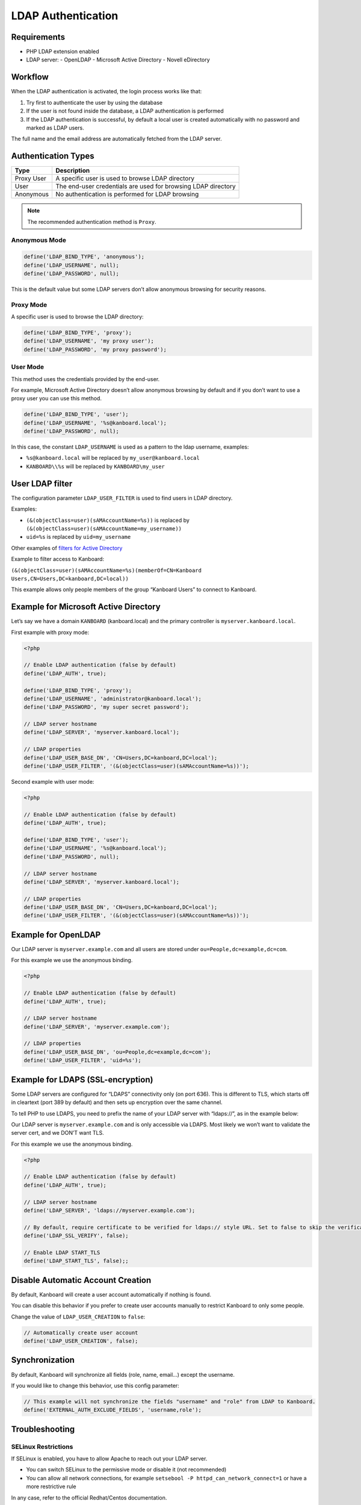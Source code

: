 LDAP Authentication
===================

Requirements
------------

-  PHP LDAP extension enabled
-  LDAP server:
   -  OpenLDAP
   -  Microsoft Active Directory
   -  Novell eDirectory

Workflow
--------

When the LDAP authentication is activated, the login process works like
that:

1. Try first to authenticate the user by using the database
2. If the user is not found inside the database, a LDAP authentication
   is performed
3. If the LDAP authentication is successful, by default a local user is
   created automatically with no password and marked as LDAP users.

The full name and the email address are automatically fetched from the
LDAP server.

Authentication Types
--------------------

+------------+---------------------------------------------------------------+
| Type       | Description                                                   |
+============+===============================================================+
| Proxy User | A specific user is used to browse LDAP directory              |
+------------+---------------------------------------------------------------+
| User       | The end-user credentials are used for browsing LDAP directory |
+------------+---------------------------------------------------------------+
| Anonymous  | No authentication is performed for LDAP browsing              |
+------------+---------------------------------------------------------------+

.. note::

    The recommended authentication method is ``Proxy``.

Anonymous Mode
~~~~~~~~~~~~~~

.. code:: php

    define('LDAP_BIND_TYPE', 'anonymous');
    define('LDAP_USERNAME', null);
    define('LDAP_PASSWORD', null);

This is the default value but some LDAP servers don’t allow anonymous
browsing for security reasons.

Proxy Mode
~~~~~~~~~~

A specific user is used to browse the LDAP directory:

.. code:: php

    define('LDAP_BIND_TYPE', 'proxy');
    define('LDAP_USERNAME', 'my proxy user');
    define('LDAP_PASSWORD', 'my proxy password');

User Mode
~~~~~~~~~

This method uses the credentials provided by the end-user.

For example, Microsoft Active Directory doesn’t allow anonymous browsing
by default and if you don’t want to use a proxy user you can use this
method.

.. code:: php

    define('LDAP_BIND_TYPE', 'user');
    define('LDAP_USERNAME', '%s@kanboard.local');
    define('LDAP_PASSWORD', null);

In this case, the constant ``LDAP_USERNAME`` is used as a pattern to the
ldap username, examples:

-  ``%s@kanboard.local`` will be replaced by ``my_user@kanboard.local``
-  ``KANBOARD\\%s`` will be replaced by ``KANBOARD\my_user``

User LDAP filter
----------------

The configuration parameter ``LDAP_USER_FILTER`` is used to find users
in LDAP directory.

Examples:

-  ``(&(objectClass=user)(sAMAccountName=%s))`` is replaced by
   ``(&(objectClass=user)(sAMAccountName=my_username))``
-  ``uid=%s`` is replaced by ``uid=my_username``

Other examples of `filters for Active
Directory <http://social.technet.microsoft.com/wiki/contents/articles/5392.active-directory-ldap-syntax-filters.aspx>`__

Example to filter access to Kanboard:

``(&(objectClass=user)(sAMAccountName=%s)(memberOf=CN=Kanboard Users,CN=Users,DC=kanboard,DC=local))``

This example allows only people members of the group “Kanboard Users” to
connect to Kanboard.

Example for Microsoft Active Directory
--------------------------------------

Let’s say we have a domain ``KANBOARD`` (kanboard.local) and the primary
controller is ``myserver.kanboard.local``.

First example with proxy mode:

.. code:: php

    <?php

    // Enable LDAP authentication (false by default)
    define('LDAP_AUTH', true);

    define('LDAP_BIND_TYPE', 'proxy');
    define('LDAP_USERNAME', 'administrator@kanboard.local');
    define('LDAP_PASSWORD', 'my super secret password');

    // LDAP server hostname
    define('LDAP_SERVER', 'myserver.kanboard.local');

    // LDAP properties
    define('LDAP_USER_BASE_DN', 'CN=Users,DC=kanboard,DC=local');
    define('LDAP_USER_FILTER', '(&(objectClass=user)(sAMAccountName=%s))');

Second example with user mode:

.. code:: php

    <?php

    // Enable LDAP authentication (false by default)
    define('LDAP_AUTH', true);

    define('LDAP_BIND_TYPE', 'user');
    define('LDAP_USERNAME', '%s@kanboard.local');
    define('LDAP_PASSWORD', null);

    // LDAP server hostname
    define('LDAP_SERVER', 'myserver.kanboard.local');

    // LDAP properties
    define('LDAP_USER_BASE_DN', 'CN=Users,DC=kanboard,DC=local');
    define('LDAP_USER_FILTER', '(&(objectClass=user)(sAMAccountName=%s))');

Example for OpenLDAP
--------------------

Our LDAP server is ``myserver.example.com`` and all users are stored
under ``ou=People,dc=example,dc=com``.

For this example we use the anonymous binding.

.. code:: php

    <?php

    // Enable LDAP authentication (false by default)
    define('LDAP_AUTH', true);

    // LDAP server hostname
    define('LDAP_SERVER', 'myserver.example.com');

    // LDAP properties
    define('LDAP_USER_BASE_DN', 'ou=People,dc=example,dc=com');
    define('LDAP_USER_FILTER', 'uid=%s');

Example for LDAPS (SSL-encryption)
----------------------------------

Some LDAP servers are configured for “LDAPS” connectivity only (on port
636). This is different to TLS, which starts off in cleartext (port 389
by default) and then sets up encryption over the same channel.

To tell PHP to use LDAPS, you need to prefix the name of your LDAP
server with “ldaps://”, as in the example below:

Our LDAP server is ``myserver.example.com`` and is only accessible via
LDAPS. Most likely we won’t want to validate the server cert, and we
DON’T want TLS.

For this example we use the anonymous binding.

.. code:: php

    <?php

    // Enable LDAP authentication (false by default)
    define('LDAP_AUTH', true);

    // LDAP server hostname
    define('LDAP_SERVER', 'ldaps://myserver.example.com');

    // By default, require certificate to be verified for ldaps:// style URL. Set to false to skip the verification
    define('LDAP_SSL_VERIFY', false);

    // Enable LDAP START_TLS
    define('LDAP_START_TLS', false);;

Disable Automatic Account Creation
----------------------------------

By default, Kanboard will create a user account automatically if nothing
is found.

You can disable this behavior if you prefer to create user accounts
manually to restrict Kanboard to only some people.

Change the value of ``LDAP_USER_CREATION`` to ``false``:

.. code:: php

    // Automatically create user account
    define('LDAP_USER_CREATION', false);

Synchronization
---------------

By default, Kanboard will synchronize all fields (role, name, email…)
except the username.

If you would like to change this behavior, use this config parameter:

.. code:: bash

    // This example will not synchronize the fields "username" and "role" from LDAP to Kanboard.
    define('EXTERNAL_AUTH_EXCLUDE_FIELDS', 'username,role');

Troubleshooting
---------------

SELinux Restrictions
~~~~~~~~~~~~~~~~~~~~

If SELinux is enabled, you have to allow Apache to reach out your LDAP
server.

-  You can switch SELinux to the permissive mode or disable it (not
   recommended)
-  You can allow all network connections, for example
   ``setsebool -P httpd_can_network_connect=1`` or have a more
   restrictive rule

In any case, refer to the official Redhat/Centos documentation.

Debug Mode
~~~~~~~~~~

If you are not able to setup correctly the LDAP authentication, you can
enable the debug mode and watch log files.
